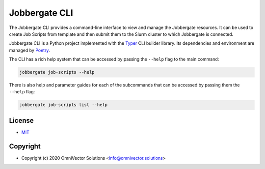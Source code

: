 ================
 Jobbergate CLI
================

The Jobbergate CLI provides a command-line interface to view and manage the Jobbergate
resources. It can be used to create Job Scripts from template and then submit them to
the Slurm cluster to which Jobbergate is connected.

Jobbergate CLI is a Python project implemented with the
`Typer <https://typer.tiangolo.com/>`_ CLI builder library. Its dependencies and
environment are managed by `Poetry <https://python-poetry.org/>`_.

The CLI has a rich help system that can be accessed by passing the ``--help`` flag to
the main command:

.. code-block:: console

   jobbergate job-scripts --help


There is also help and parameter guides for each of the subcommands that can be accessed
by passing them the ``--help`` flag:

.. code-block:: console

   jobbergate job-scripts list --help


License
-------
* `MIT <LICENSE>`_


Copyright
---------
* Copyright (c) 2020 OmniVector Solutions <info@omnivector.solutions>
